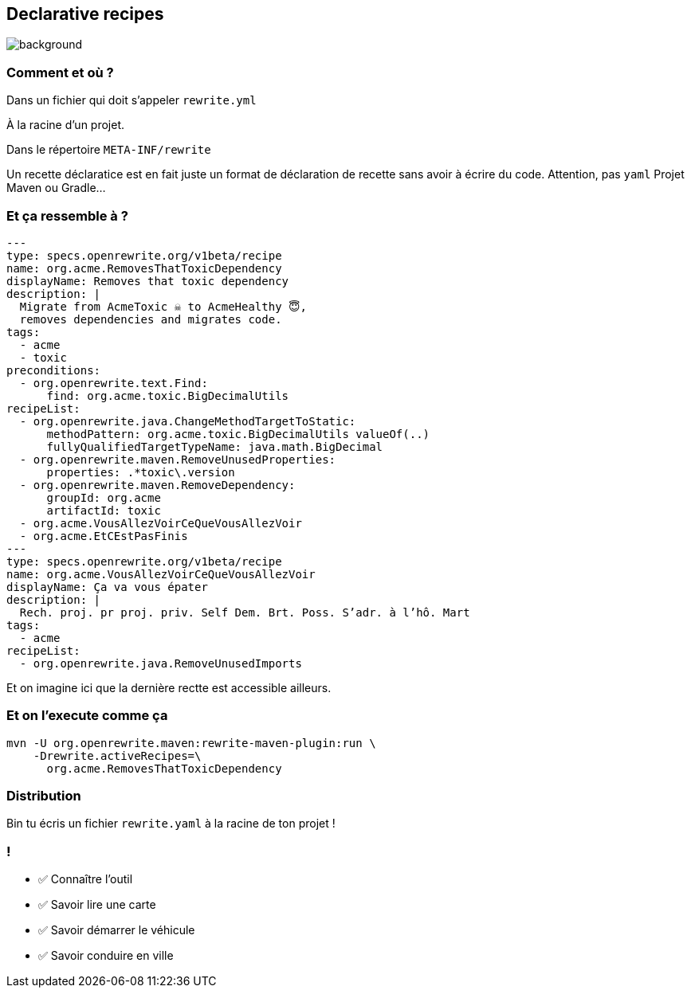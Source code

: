 
[.transparent]
== Declarative recipes

image::declarative.jpg[background, size=cover]

[%notitle]
=== Comment et où ?


[.fragment]
Dans un fichier qui doit s'appeler `rewrite.yml`

[.fragment]
À la racine d'un projet.
[.fragment]
Dans le répertoire `META-INF/rewrite`

[.notes]
--
Un recette déclaratice est en fait juste un format de déclaration de recette sans avoir à écrire du code.
Attention, pas `yaml`
Projet Maven ou Gradle...
--

[%notitle]
=== Et ça ressemble à ?

[source,yaml,highlight="3|4..10|11..13|14..17|23..24|26..34"]
----
---
type: specs.openrewrite.org/v1beta/recipe
name: org.acme.RemovesThatToxicDependency
displayName: Removes that toxic dependency
description: |
  Migrate from AcmeToxic ☠️ to AcmeHealthy 😇,
  removes dependencies and migrates code.
tags:
  - acme
  - toxic
preconditions:
  - org.openrewrite.text.Find:
      find: org.acme.toxic.BigDecimalUtils
recipeList:
  - org.openrewrite.java.ChangeMethodTargetToStatic:
      methodPattern: org.acme.toxic.BigDecimalUtils valueOf(..)
      fullyQualifiedTargetTypeName: java.math.BigDecimal
  - org.openrewrite.maven.RemoveUnusedProperties:
      properties: .*toxic\.version
  - org.openrewrite.maven.RemoveDependency:
      groupId: org.acme
      artifactId: toxic
  - org.acme.VousAllezVoirCeQueVousAllezVoir
  - org.acme.EtCEstPasFinis
---
type: specs.openrewrite.org/v1beta/recipe
name: org.acme.VousAllezVoirCeQueVousAllezVoir
displayName: Ça va vous épater
description: |
  Rech. proj. pr proj. priv. Self Dem. Brt. Poss. S’adr. à l’hô. Mart
tags:
  - acme
recipeList:
  - org.openrewrite.java.RemoveUnusedImports
----

[.notes]
--
Et on imagine ici que la dernière rectte est accessible ailleurs.
--

[%notitle]
=== Et on l'execute comme ça

[.fragment]
[source,bash,highlight="2..3|4..5"]
----
mvn -U org.openrewrite.maven:rewrite-maven-plugin:run \
    -Drewrite.activeRecipes=\
      org.acme.RemovesThatToxicDependency
----

=== Distribution

Bin tu écris un fichier `rewrite.yaml` à la racine de ton projet !


[.lesson]
=== !

- ✅ Connaître l'outil
- ✅ Savoir lire une carte
- ✅ Savoir démarrer le véhicule
- ✅ Savoir conduire en ville
